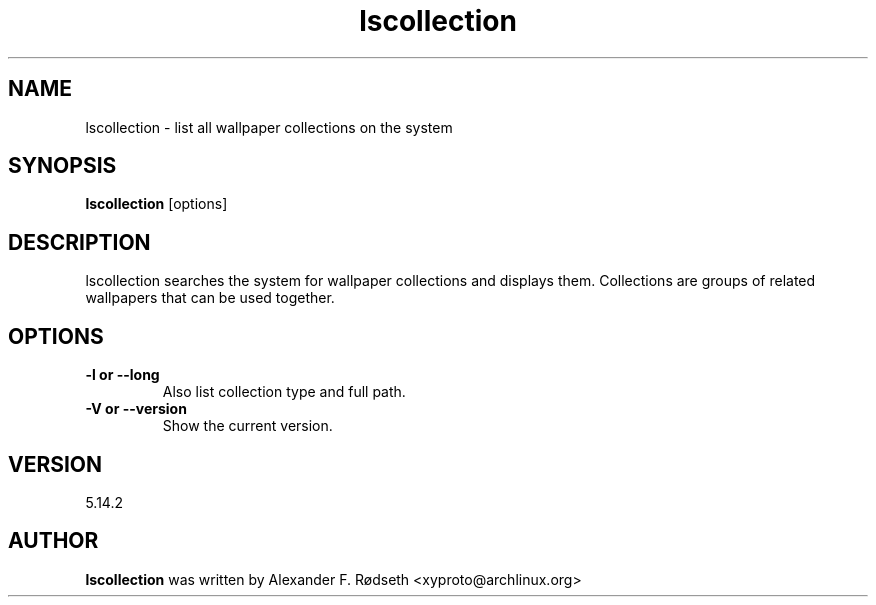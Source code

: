 .\"             -*-Nroff-*-
.\"
.TH "lscollection" 1 "23 Jul 2025" "lscollection" "User Commands"
.SH NAME
lscollection \- list all wallpaper collections on the system
.SH SYNOPSIS
.B lscollection
[options]
.sp
.SH DESCRIPTION
lscollection searches the system for wallpaper collections and displays them. Collections are groups of related wallpapers that can be used together.
.sp
.SH OPTIONS
.sp
.TP
.B \-l or \-\-long
Also list collection type and full path.
.TP
.B \-V or \-\-version
Show the current version.
.PP
.SH VERSION
5.14.2
.SH AUTHOR
.B lscollection
was written by Alexander F. Rødseth <xyproto@archlinux.org>